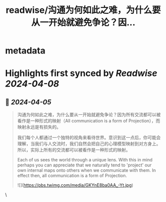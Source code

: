 :PROPERTIES:
:title: readwise/沟通为何如此之难，为什么要从一开始就避免争论？因...
:END:


* metadata
:PROPERTIES:
:author: [[beihuo on Twitter]]
:full-title: "沟通为何如此之难，为什么要从一开始就避免争论？因..."
:category: [[tweets]]
:url: https://twitter.com/beihuo/status/1776150456747938131
:image-url: https://pbs.twimg.com/profile_images/1182400217800302592/yFy4Ghlv.jpg
:END:

* Highlights first synced by [[Readwise]] [[2024-04-08]]
** 📌 [[2024-04-05]]
#+BEGIN_QUOTE
沟通为何如此之难，为什么要从一开始就避免争论？因为所有交流都可以被看作是一种形式的映射（All communication is a form of Projection），而映射永远是有损失的。

我们每个人都通过一个独特的视角来看待世界。意识到这一点后，你可能会理解，当我们与人交流时，我们自然会把自己的心理模型映射到对方身上。所以，实际上所有的交流都可以被看作是一种形式的映射。

Each of us sees the world through a unique lens. With this in mind perhaps you can appreciate that we naturally tend to 'project' our own internal maps onto others when we communicate with them. In effect then, all communication is a form of Projection.

![](https://pbs.twimg.com/media/GKYnE8ba0AA_-Yt.jpg) 
#+END_QUOTE\